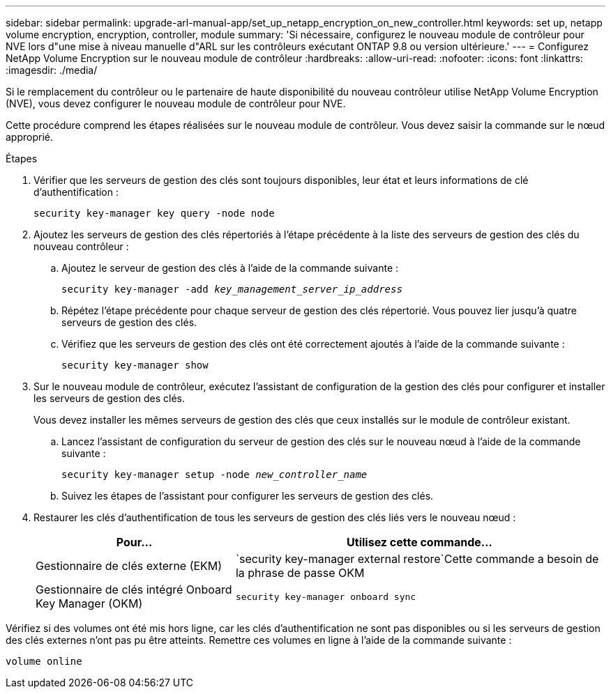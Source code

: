 ---
sidebar: sidebar 
permalink: upgrade-arl-manual-app/set_up_netapp_encryption_on_new_controller.html 
keywords: set up, netapp volume encryption, encryption, controller, module 
summary: 'Si nécessaire, configurez le nouveau module de contrôleur pour NVE lors d"une mise à niveau manuelle d"ARL sur les contrôleurs exécutant ONTAP 9.8 ou version ultérieure.' 
---
= Configurez NetApp Volume Encryption sur le nouveau module de contrôleur
:hardbreaks:
:allow-uri-read: 
:nofooter: 
:icons: font
:linkattrs: 
:imagesdir: ./media/


[role="lead"]
Si le remplacement du contrôleur ou le partenaire de haute disponibilité du nouveau contrôleur utilise NetApp Volume Encryption (NVE), vous devez configurer le nouveau module de contrôleur pour NVE.

Cette procédure comprend les étapes réalisées sur le nouveau module de contrôleur. Vous devez saisir la commande sur le nœud approprié.

.Étapes
. Vérifier que les serveurs de gestion des clés sont toujours disponibles, leur état et leurs informations de clé d'authentification :
+
`security key-manager key query -node node`

. Ajoutez les serveurs de gestion des clés répertoriés à l'étape précédente à la liste des serveurs de gestion des clés du nouveau contrôleur :
+
.. Ajoutez le serveur de gestion des clés à l'aide de la commande suivante :
+
`security key-manager -add _key_management_server_ip_address_`

.. Répétez l'étape précédente pour chaque serveur de gestion des clés répertorié. Vous pouvez lier jusqu'à quatre serveurs de gestion des clés.
.. Vérifiez que les serveurs de gestion des clés ont été correctement ajoutés à l'aide de la commande suivante :
+
`security key-manager show`



. Sur le nouveau module de contrôleur, exécutez l'assistant de configuration de la gestion des clés pour configurer et installer les serveurs de gestion des clés.
+
Vous devez installer les mêmes serveurs de gestion des clés que ceux installés sur le module de contrôleur existant.

+
.. Lancez l'assistant de configuration du serveur de gestion des clés sur le nouveau nœud à l'aide de la commande suivante :
+
`security key-manager setup -node _new_controller_name_`

.. Suivez les étapes de l'assistant pour configurer les serveurs de gestion des clés.


. Restaurer les clés d'authentification de tous les serveurs de gestion des clés liés vers le nouveau nœud :
+
[cols="35,65"]
|===
| Pour... | Utilisez cette commande... 


| Gestionnaire de clés externe (EKM) | `security key-manager external restore`Cette commande a besoin de la phrase de passe OKM 


| Gestionnaire de clés intégré Onboard Key Manager (OKM) | `security key-manager onboard sync` 
|===


Vérifiez si des volumes ont été mis hors ligne, car les clés d'authentification ne sont pas disponibles ou si les serveurs de gestion des clés externes n'ont pas pu être atteints. Remettre ces volumes en ligne à l'aide de la commande suivante :

`volume online`
